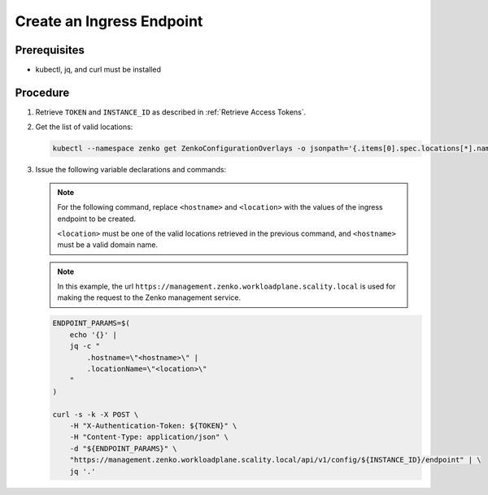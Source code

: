 .. _Create an Ingress Endpoint:

Create an Ingress Endpoint
==========================

Prerequisites
-------------

- kubectl, jq, and curl must be installed

Procedure
---------

#. Retrieve ``TOKEN`` and ``INSTANCE_ID`` as described in :ref:`Retrieve Access Tokens`.

#. Get the list of valid locations:

   .. code:: 

      kubectl --namespace zenko get ZenkoConfigurationOverlays -o jsonpath='{.items[0].spec.locations[*].name}'

#. Issue the following variable declarations and commands:
  
   .. note::

      For the following command, replace ``<hostname>`` and ``<location>``
      with the values of the ingress endpoint to be created.

      ``<location>`` must be one of the valid locations retrieved in the
      previous command, and ``<hostname>`` must be a valid domain name.

   .. note::
      
      In this example, the url
      ``https://management.zenko.workloadplane.scality.local`` is used for
      making the request to the Zenko management service.

   .. code::
      
      ENDPOINT_PARAMS=$(
          echo '{}' |
          jq -c "
              .hostname=\"<hostname>\" |
              .locationName=\"<location>\"
          "
      )
      
      curl -s -k -X POST \
          -H "X-Authentication-Token: ${TOKEN}" \
          -H "Content-Type: application/json" \
          -d "${ENDPOINT_PARAMS}" \
          "https://management.zenko.workloadplane.scality.local/api/v1/config/${INSTANCE_ID}/endpoint" | \
          jq '.'
